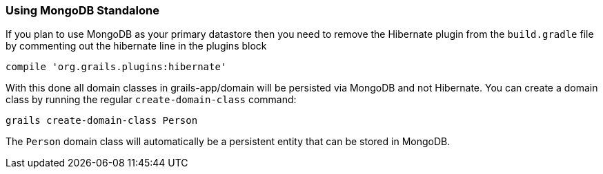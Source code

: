 === Using MongoDB Standalone
If you plan to use MongoDB as your primary datastore then you need to remove the Hibernate plugin from the `build.gradle` file by commenting out the hibernate line in the plugins block

[source,groovy]
----
compile 'org.grails.plugins:hibernate'
----

With this done all domain classes in grails-app/domain will be persisted via MongoDB and not Hibernate. You can create a domain class by running the regular `create-domain-class` command:

[source,groovy]
----
grails create-domain-class Person
----

The `Person` domain class will automatically be a persistent entity that can be stored in MongoDB.
